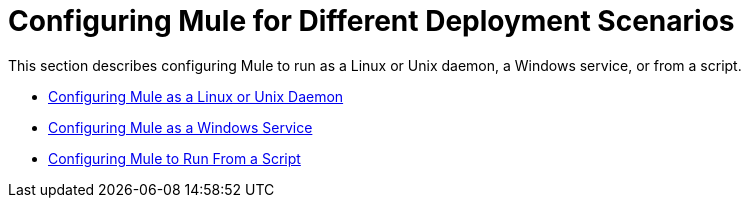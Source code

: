 = Configuring Mule for Different Deployment Scenarios

This section describes configuring Mule to run as a Linux or Unix daemon, a Windows service, or from a script.

* link:/mule\-user\-guide/v/3\.2/configuring-mule-as-a-linux-or-unix-daemon[Configuring Mule as a Linux or Unix Daemon]
* link:/mule\-user\-guide/v/3\.2/configuring-mule-as-a-windows-service[Configuring Mule as a Windows Service]
* link:/mule\-user\-guide/v/3\.2/configuring-mule-to-run-from-a-script[Configuring Mule to Run From a Script]
